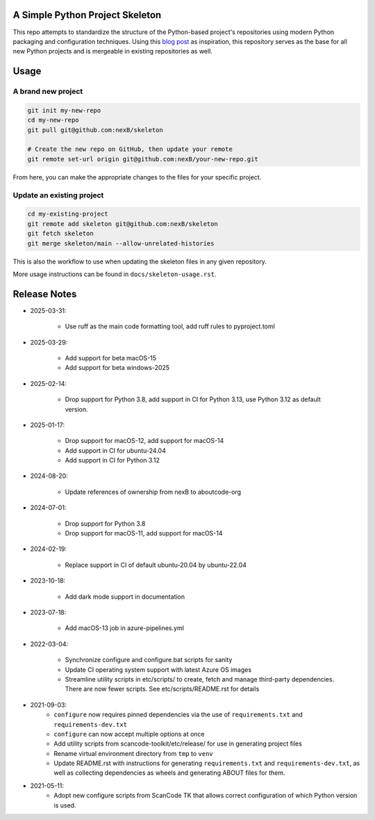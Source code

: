 A Simple Python Project Skeleton
================================

This repo attempts to standardize the structure of the Python-based project's
repositories using modern Python packaging and configuration techniques.
Using this `blog post`_ as inspiration, this repository serves as the base for
all new Python projects and is mergeable in existing repositories as well.

.. _blog post: https://blog.jaraco.com/a-project-skeleton-for-python-projects/


Usage
=====

A brand new project
-------------------

.. code-block:: bash

    git init my-new-repo
    cd my-new-repo
    git pull git@github.com:nexB/skeleton

    # Create the new repo on GitHub, then update your remote
    git remote set-url origin git@github.com:nexB/your-new-repo.git

From here, you can make the appropriate changes to the files for your specific project.

Update an existing project
---------------------------

.. code-block:: bash

    cd my-existing-project
    git remote add skeleton git@github.com:nexB/skeleton
    git fetch skeleton
    git merge skeleton/main --allow-unrelated-histories

This is also the workflow to use when updating the skeleton files in any given repository.

More usage instructions can be found in ``docs/skeleton-usage.rst``.


Release Notes
=============

- 2025-03-31:

    - Use ruff as the main code formatting tool, add ruff rules to pyproject.toml

- 2025-03-29:

    - Add support for beta macOS-15
    - Add support for beta windows-2025

- 2025-02-14:

    - Drop support for Python 3.8, add support in CI for Python 3.13, use Python 3.12 as default
      version.

- 2025-01-17:

    - Drop support for macOS-12, add support for macOS-14
    - Add support in CI for ubuntu-24.04
    - Add support in CI for Python 3.12

- 2024-08-20:

    - Update references of ownership from nexB to aboutcode-org

- 2024-07-01:

    - Drop support for Python 3.8
    - Drop support for macOS-11, add support for macOS-14

- 2024-02-19:

    - Replace support in CI of default ubuntu-20.04 by ubuntu-22.04

- 2023-10-18:

    - Add dark mode support in documentation

- 2023-07-18:

    - Add macOS-13 job in azure-pipelines.yml

- 2022-03-04:

    - Synchronize configure and configure.bat scripts for sanity
    - Update CI operating system support with latest Azure OS images
    - Streamline utility scripts in etc/scripts/ to create, fetch and manage third-party
      dependencies. There are now fewer scripts. See etc/scripts/README.rst for details

- 2021-09-03:
    - ``configure`` now requires pinned dependencies via the use of ``requirements.txt``
      and ``requirements-dev.txt``
    - ``configure`` can now accept multiple options at once
    - Add utility scripts from scancode-toolkit/etc/release/ for use in generating project files
    - Rename virtual environment directory from ``tmp`` to ``venv``
    - Update README.rst with instructions for generating ``requirements.txt``
      and ``requirements-dev.txt``, as well as collecting dependencies as wheels and generating
      ABOUT files for them.

- 2021-05-11:
    - Adopt new configure scripts from ScanCode TK that allows correct configuration of which
      Python version is used.
